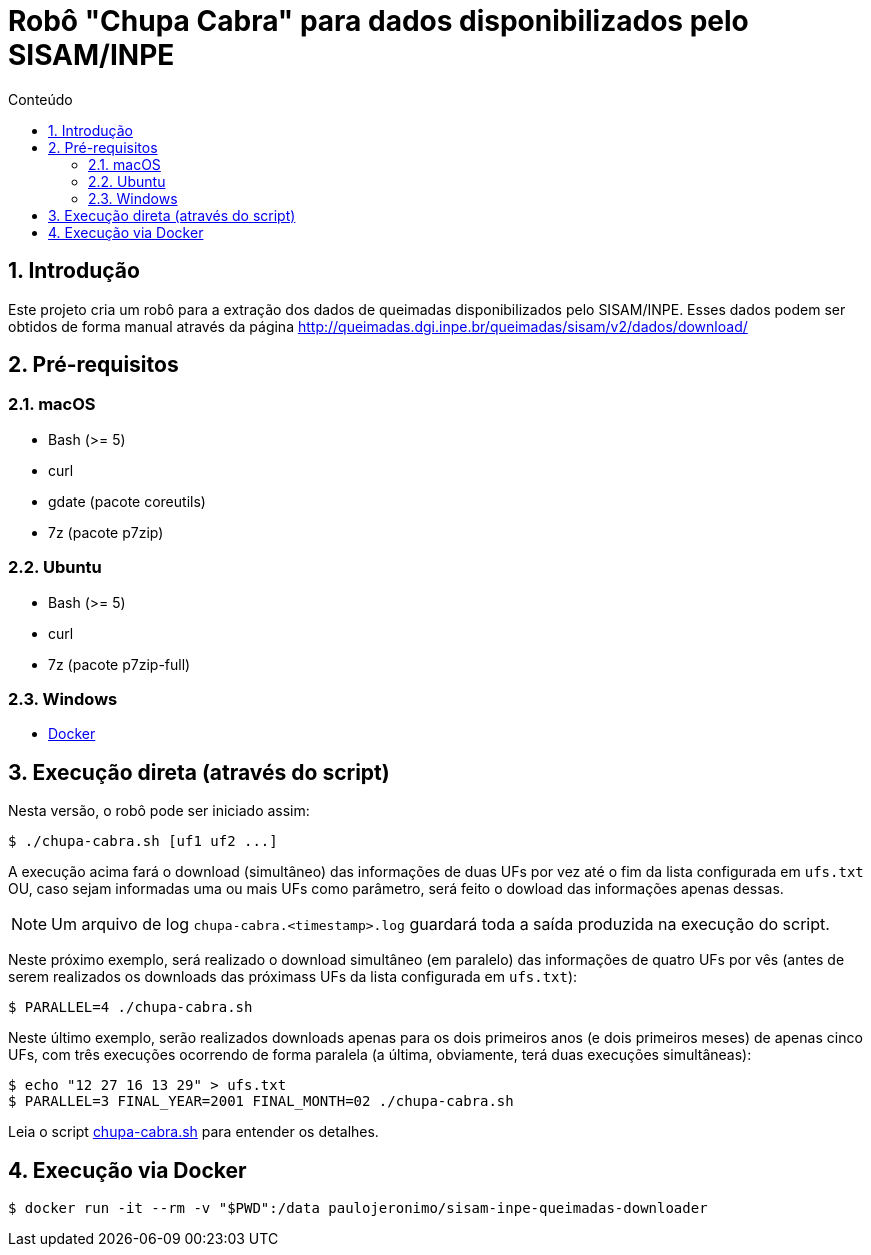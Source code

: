 = Robô "Chupa Cabra" para dados disponibilizados pelo SISAM/INPE
:toc: left
:toc-title: Conteúdo
:icons: font
:numbered:
:idprefix:
:idseparator: -
:sectanchors:

:Docker: https://docker.com[Docker^]

== Introdução

Este projeto cria um robô para a extração dos dados de queimadas
disponibilizados pelo SISAM/INPE.
Esses dados podem ser obtidos de forma manual através da página
http://queimadas.dgi.inpe.br/queimadas/sisam/v2/dados/download/

== Pré-requisitos

=== macOS

* Bash (>= 5)
* curl
* gdate (pacote coreutils)
* 7z (pacote p7zip)

=== Ubuntu

* Bash (>= 5)
* curl
* 7z (pacote p7zip-full)

=== Windows

* {Docker}

== Execução direta (através do script)

Nesta versão, o robô pode ser iniciado assim:

----
$ ./chupa-cabra.sh [uf1 uf2 ...]
----

A execução acima fará o download (simultâneo) das informações de duas
UFs por vez até o fim da lista configurada em `ufs.txt` OU, caso sejam
informadas uma ou mais UFs como parâmetro, será feito o dowload das
informações apenas dessas.

NOTE: Um arquivo de log `chupa-cabra.<timestamp>.log` guardará toda a
saída produzida na execução do script.

Neste próximo exemplo, será realizado o download simultâneo (em
paralelo) das informações de quatro UFs por vês (antes de serem
realizados os downloads das próximass UFs da lista configurada em
`ufs.txt`):

----
$ PARALLEL=4 ./chupa-cabra.sh
----

Neste último exemplo, serão realizados downloads apenas para os dois
primeiros anos (e dois primeiros meses) de apenas cinco UFs, com
três execuções ocorrendo de forma paralela (a última, obviamente, terá
duas execuções simultâneas):

----
$ echo "12 27 16 13 29" > ufs.txt
$ PARALLEL=3 FINAL_YEAR=2001 FINAL_MONTH=02 ./chupa-cabra.sh
----

Leia o script link:chupa-cabra.sh[] para entender os detalhes.

== Execução via Docker

----
$ docker run -it --rm -v "$PWD":/data paulojeronimo/sisam-inpe-queimadas-downloader
----
